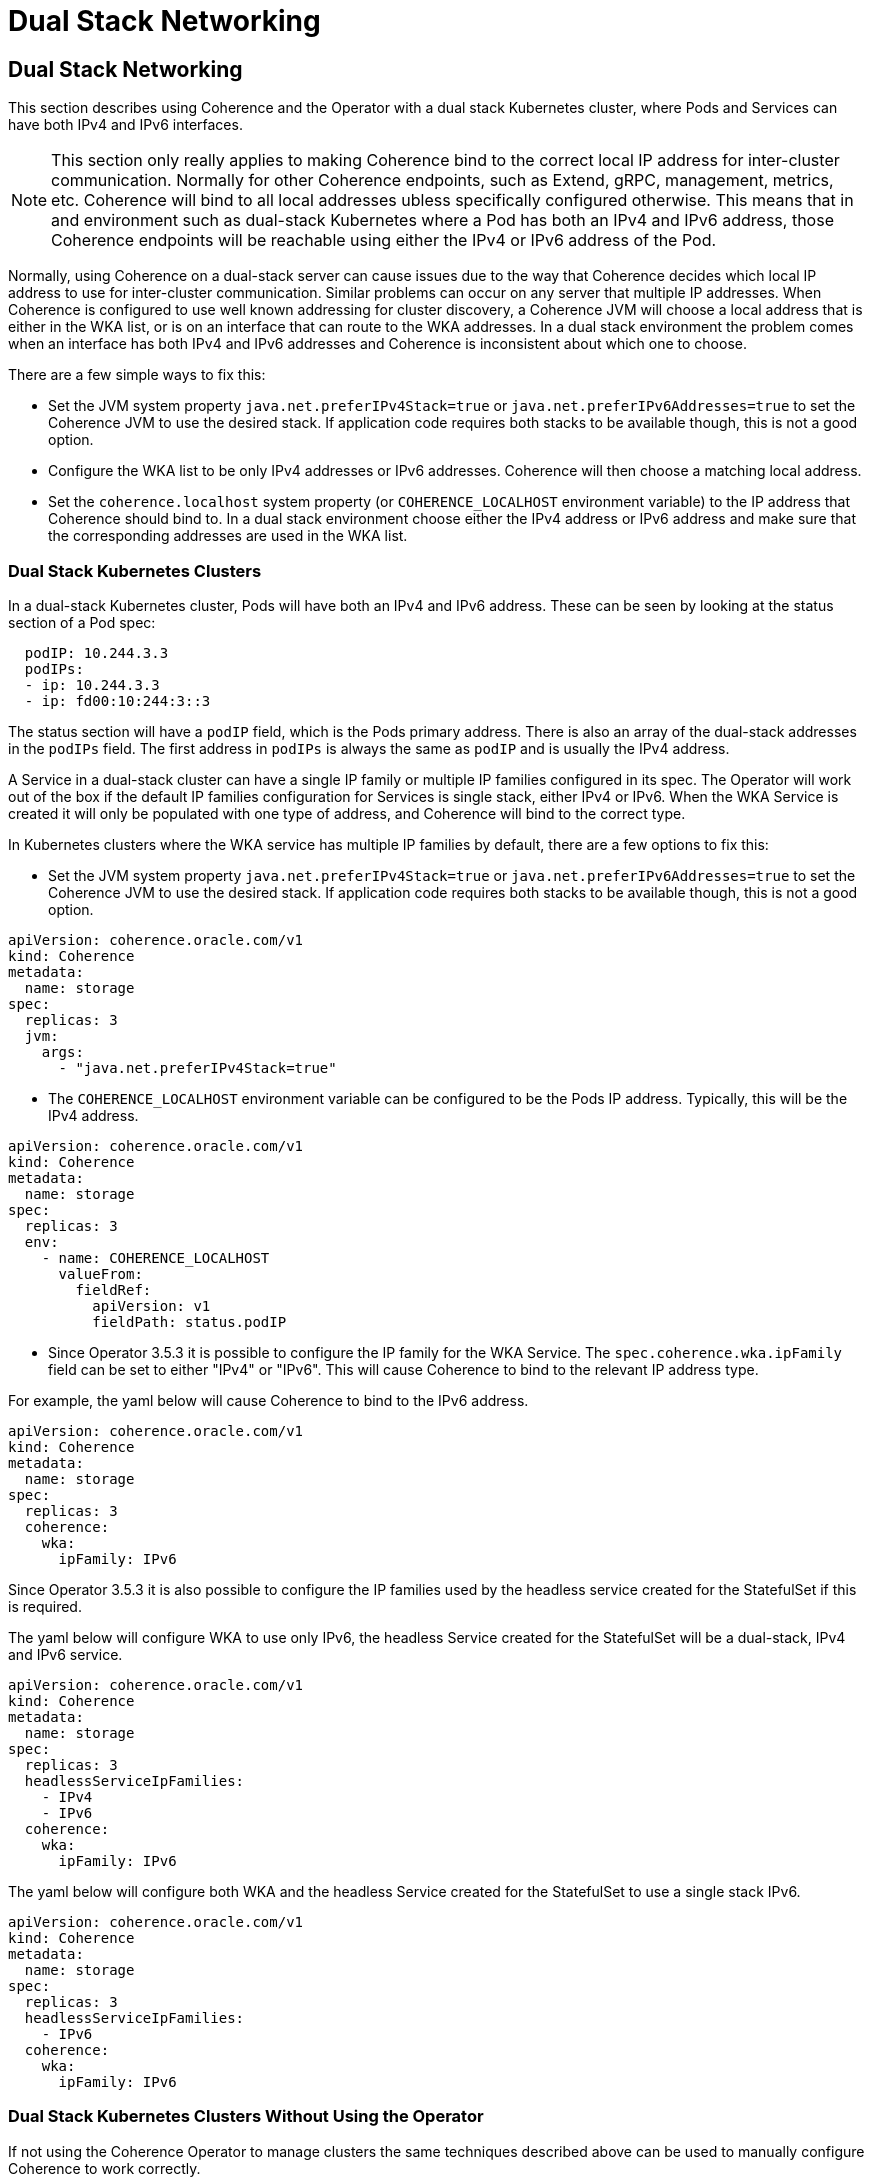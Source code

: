 ///////////////////////////////////////////////////////////////////////////////

    Copyright (c) 2024, 2025 Oracle and/or its affiliates.
    Licensed under the Universal Permissive License v 1.0 as shown at
    http://oss.oracle.com/licenses/upl.

///////////////////////////////////////////////////////////////////////////////

= Dual Stack Networking
:description: Coherence Operator Documentation - Dual Stack Networking
:keywords: oracle coherence, kubernetes, operator, networking, dual stack

== Dual Stack Networking

This section describes using Coherence and the Operator with a dual stack Kubernetes cluster,
where Pods and Services can have both IPv4 and IPv6 interfaces.

[NOTE]
====
This section only really applies to making Coherence bind to the correct local IP address for inter-cluster communication.
Normally for other Coherence endpoints, such as Extend, gRPC, management, metrics, etc. Coherence will bind to all
local addresses ubless specifically configured otherwise.
This means that in and environment such as dual-stack Kubernetes where a Pod has both an IPv4 and IPv6
address, those Coherence endpoints will be reachable using either the IPv4 or IPv6 address of the Pod.
====

Normally, using Coherence on a dual-stack server can cause issues due to the way that Coherence decides which local IP
address to use for inter-cluster communication. Similar problems can occur on any server that multiple IP addresses.
When Coherence is configured to use well known addressing for cluster discovery, a Coherence JVM will choose a local
address that is either in the WKA list, or is on an interface that can route to the WKA addresses.
In a dual stack environment the problem comes when an interface has both IPv4 and IPv6 addresses and Coherence is
inconsistent about which one to choose.

There are a few simple ways to fix this:

* Set the JVM system property `java.net.preferIPv4Stack=true` or `java.net.preferIPv6Addresses=true` to set the Coherence
JVM to use the desired stack. If application code requires both stacks to be available though, this is not a good option.

* Configure the WKA list to be only IPv4 addresses or IPv6 addresses. Coherence will then choose a matching local address.

* Set the `coherence.localhost` system property (or `COHERENCE_LOCALHOST` environment variable) to the IP address
that Coherence should bind to. In a dual stack environment choose either the IPv4 address or IPv6 address and make sure
that the corresponding addresses are used in the WKA list.

=== Dual Stack Kubernetes Clusters

In a dual-stack Kubernetes cluster, Pods will have both an IPv4 and IPv6 address.
These can be seen by looking at the status section of a Pod spec:

[source,yaml]
----
  podIP: 10.244.3.3
  podIPs:
  - ip: 10.244.3.3
  - ip: fd00:10:244:3::3
----

The status section will have a `podIP` field, which is the Pods primary address.
There is also an array of the dual-stack addresses in the `podIPs` field.
The first address in `podIPs` is always the same as `podIP` and is usually the IPv4 address.

A Service in a dual-stack cluster can have a single IP family or multiple IP families configured in its spec.
The Operator will work out of the box if the default IP families configuration for Services is single stack, either IPv4 or IPv6.
When the WKA Service is created it will only be populated with one type of address, and Coherence will bind to the correct type.

In Kubernetes clusters where the WKA service has multiple IP families by default, there are a few options to fix this:

* Set the JVM system property `java.net.preferIPv4Stack=true` or `java.net.preferIPv6Addresses=true` to set the Coherence
JVM to use the desired stack. If application code requires both stacks to be available though, this is not a good option.

[source,yaml]
----
apiVersion: coherence.oracle.com/v1
kind: Coherence
metadata:
  name: storage
spec:
  replicas: 3
  jvm:
    args:
      - "java.net.preferIPv4Stack=true"
----

* The `COHERENCE_LOCALHOST` environment variable can be configured to be the Pods IP address.
Typically, this will be the IPv4 address.

[source,yaml]
----
apiVersion: coherence.oracle.com/v1
kind: Coherence
metadata:
  name: storage
spec:
  replicas: 3
  env:
    - name: COHERENCE_LOCALHOST
      valueFrom:
        fieldRef:
          apiVersion: v1
          fieldPath: status.podIP
----

* Since Operator 3.5.3 it is possible to configure the IP family for the WKA Service. The `spec.coherence.wka.ipFamily`
field can be set to either "IPv4" or "IPv6". This will cause Coherence to bind to the relevant IP address type.

For example, the yaml below will cause Coherence to bind to the IPv6 address.

[source,yaml]
----
apiVersion: coherence.oracle.com/v1
kind: Coherence
metadata:
  name: storage
spec:
  replicas: 3
  coherence:
    wka:
      ipFamily: IPv6
----

Since Operator 3.5.3 it is also possible to configure the IP families used by the headless service created for the StatefulSet
if this is required.

The yaml below will configure WKA to use only IPv6, the headless Service created for the StatefulSet will be
a dual-stack, IPv4 and IPv6 service.

[source,yaml]
----
apiVersion: coherence.oracle.com/v1
kind: Coherence
metadata:
  name: storage
spec:
  replicas: 3
  headlessServiceIpFamilies:
    - IPv4
    - IPv6
  coherence:
    wka:
      ipFamily: IPv6
----

The yaml below will configure both WKA and the headless Service created for the StatefulSet to use a single stack IPv6.

[source,yaml]
----
apiVersion: coherence.oracle.com/v1
kind: Coherence
metadata:
  name: storage
spec:
  replicas: 3
  headlessServiceIpFamilies:
    - IPv6
  coherence:
    wka:
      ipFamily: IPv6
----

=== Dual Stack Kubernetes Clusters Without Using the Operator

If not using the Coherence Operator to manage clusters the same techniques described above can be used to
manually configure Coherence to work correctly.

The simplest option is to ensure that the headless service used for well known addressing is configured to be single stack.
For example, the yaml below configures the service `storage-sts` to be a single stack IPv6 service.

[source,yaml]
----
apiVersion: v1
kind: Service
metadata:
  name: storage-sts
spec:
  clusterIP: None
  clusterIPs:
  - None
  ipFamilies:
  - IPv6
  ipFamilyPolicy: SingleStack
----

If for some reason it is not possible to ise a dedicated single stack service for WKA, then the `COHERENCE_LOCALHOST`
environment variable can be set in the Pod to be the Pod IP address.

[source,yaml]
----
apiVersion: apps/v1
kind: StatefulSet
metadata:
  name: storage
spec:
  template:
    spec:
      containers:
        - name: coherence
          env:
            - name: COHERENCE_LOCALHOST
              valueFrom:
                fieldRef:
                  apiVersion: v1
                  fieldPath: status.podIP
----


